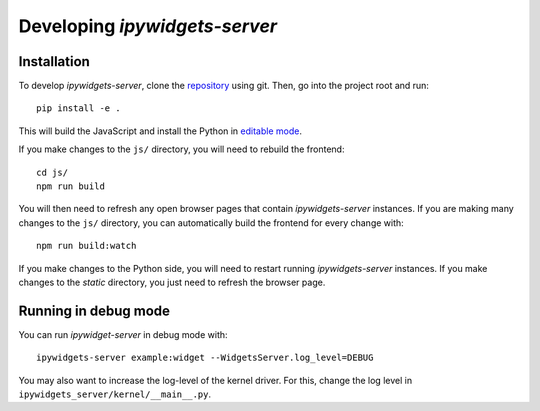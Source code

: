 
Developing `ipywidgets-server`
==============================

Installation
------------

To develop `ipywidgets-server`, clone the `repository <https://github.com/pbugnion/widgets_server>`_ using git. Then, go into the project root and run::

    pip install -e .

This will build the JavaScript and install the Python in `editable mode <https://pip.pypa.io/en/stable/reference/pip_install/#editable-installs>`_.

If you make changes to the ``js/`` directory, you will need to rebuild the frontend::

    cd js/
    npm run build

You will then need to refresh any open browser pages that contain `ipywidgets-server` instances. If you are making many changes to the ``js/`` directory, you can automatically build the frontend for every change with::

    npm run build:watch

If you make changes to the Python side, you will need to restart running `ipywidgets-server` instances. If you make changes to the `static` directory, you just need to refresh the browser page.

Running in debug mode
---------------------

You can run `ipywidget-server` in debug mode with::

    ipywidgets-server example:widget --WidgetsServer.log_level=DEBUG

You may also want to increase the log-level of the kernel driver. For this, change the log level in ``ipywidgets_server/kernel/__main__.py``.
